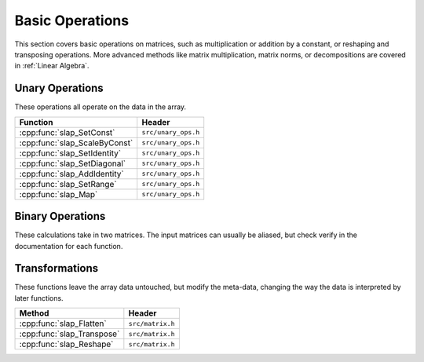 Basic Operations
================

This section covers basic operations on matrices, such as multiplication
or addition by a constant, or reshaping and transposing operations.
More advanced methods like matrix multiplication, matrix norms, or
decompositions are covered in :ref:`Linear Algebra`.

Unary Operations
----------------
These operations all operate on the data in the array.



============================== ====================================
Function                       Header
============================== ====================================
:cpp:func:`slap_SetConst`      ``src/unary_ops.h``
:cpp:func:`slap_ScaleByConst`  ``src/unary_ops.h``
:cpp:func:`slap_SetIdentity`   ``src/unary_ops.h``
:cpp:func:`slap_SetDiagonal`   ``src/unary_ops.h``
:cpp:func:`slap_AddIdentity`   ``src/unary_ops.h``
:cpp:func:`slap_SetRange`      ``src/unary_ops.h``
:cpp:func:`slap_Map`           ``src/unary_ops.h``
============================== ====================================

Binary Operations
-----------------
These calculations take in two matrices. The input matrices can usually
be aliased, but check verify in the documentation for each function.

======================================= ====================================
Function                                Header
======================================= ====================================
:cpp:func:`slap_MatrixAddition`         ``src/binary_opts.h``
:cpp:func:`slap_NormedDifference` ``src/binary_ops.h``
:cpp:func:`slap_BinaryMap`              ``src/binary_ops.h``
======================================= ====================================


Transformations
---------------
These functions leave the array data untouched, but modify the meta-data, changing
the way the data is interpreted by later functions.

==========================  ================
      Method                 Header
==========================  ================
:cpp:func:`slap_Flatten`    ``src/matrix.h``
:cpp:func:`slap_Transpose`  ``src/matrix.h``
:cpp:func:`slap_Reshape`    ``src/matrix.h``
==========================  ================